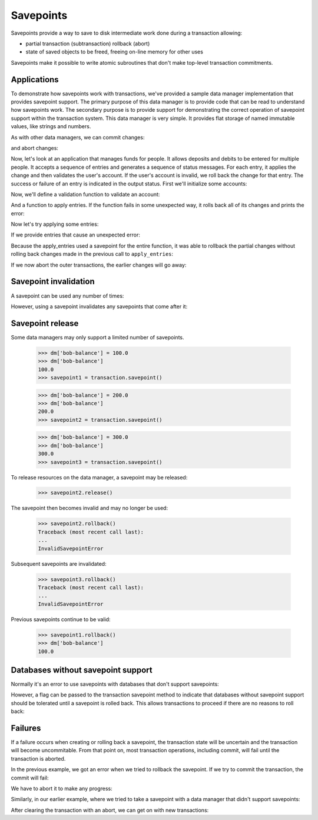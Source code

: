 Savepoints
==========

Savepoints provide a way to save to disk intermediate work done during
a transaction allowing:

- partial transaction (subtransaction) rollback (abort)

- state of saved objects to be freed, freeing on-line memory for other
  uses

Savepoints make it possible to write atomic subroutines that don't
make top-level transaction commitments.


Applications
------------

To demonstrate how savepoints work with transactions, we've provided a sample
data manager implementation that provides savepoint support.  The primary
purpose of this data manager is to provide code that can be read to understand
how savepoints work.  The secondary purpose is to provide support for
demonstrating the correct operation of savepoint support within the
transaction system.  This data manager is very simple.  It provides flat
storage of named immutable values, like strings and numbers.

.. doctest::

    >>> import transaction
    >>> from transaction.tests import savepointsample
    >>> dm = savepointsample.SampleSavepointDataManager()
    >>> dm['name'] = 'bob'

As with other data managers, we can commit changes:

.. doctest::

    >>> transaction.commit()
    >>> dm['name']
    'bob'

and abort changes:

.. doctest::

    >>> dm['name'] = 'sally'
    >>> dm['name']
    'sally'
    >>> transaction.abort()
    >>> dm['name']
    'bob'

Now, let's look at an application that manages funds for people.  It allows
deposits and debits to be entered for multiple people.  It accepts a sequence
of entries and generates a sequence of status messages.  For each entry, it
applies the change and then validates the user's account.  If the user's
account is invalid, we roll back the change for that entry.  The success or
failure of an entry is indicated in the output status.  First we'll initialize
some accounts:

.. doctest::

    >>> dm['bob-balance'] = 0.0
    >>> dm['bob-credit'] = 0.0
    >>> dm['sally-balance'] = 0.0
    >>> dm['sally-credit'] = 100.0
    >>> transaction.commit()

Now, we'll define a validation function to validate an account:

.. doctest::

    >>> def validate_account(name):
    ...     if dm[name+'-balance'] + dm[name+'-credit'] < 0:
    ...         raise ValueError('Overdrawn', name)

And a function to apply entries.  If the function fails in some unexpected
way, it rolls back all of its changes and prints the error:

.. doctest::

    >>> def apply_entries(entries):
    ...     savepoint = transaction.savepoint()
    ...     try:
    ...         for name, amount in entries:
    ...             entry_savepoint = transaction.savepoint()
    ...             try:
    ...                 dm[name+'-balance'] += amount
    ...                 validate_account(name)
    ...             except ValueError as error:
    ...                 entry_savepoint.rollback()
    ...                 print("%s %s" % ('Error', str(error)))
    ...             else:
    ...                 print("%s %s" % ('Updated', name))
    ...     except Exception as error:
    ...         savepoint.rollback()
    ...         print("%s" % ('Unexpected exception'))

Now let's try applying some entries:

.. doctest::

    >>> apply_entries([
    ...     ('bob',   10.0),
    ...     ('sally', 10.0),
    ...     ('bob',   20.0),
    ...     ('sally', 10.0),
    ...     ('bob',   -100.0),
    ...     ('sally', -100.0),
    ...     ])
    Updated bob
    Updated sally
    Updated bob
    Updated sally
    Error ('Overdrawn', 'bob')
    Updated sally

    >>> dm['bob-balance']
    30.0

    >>> dm['sally-balance']
    -80.0

If we provide entries that cause an unexpected error:

.. doctest::

    >>> apply_entries([
    ...     ('bob',   10.0),
    ...     ('sally', 10.0),
    ...     ('bob',   '20.0'),
    ...     ('sally', 10.0),
    ...     ])
    Updated bob
    Updated sally
    Unexpected exception

Because the apply_entries used a savepoint for the entire function, it was
able to rollback the partial changes without rolling back changes made in the
previous call to ``apply_entries``:

.. doctest::

    >>> dm['bob-balance']
    30.0

    >>> dm['sally-balance']
    -80.0

If we now abort the outer transactions, the earlier changes will go
away:

.. doctest::

    >>> transaction.abort()

    >>> dm['bob-balance']
    0.0

    >>> dm['sally-balance']
    0.0

Savepoint invalidation
----------------------

A savepoint can be used any number of times:

.. doctest::

    >>> dm['bob-balance'] = 100.0
    >>> dm['bob-balance']
    100.0
    >>> savepoint = transaction.savepoint()

    >>> dm['bob-balance'] = 200.0
    >>> dm['bob-balance']
    200.0
    >>> savepoint.rollback()
    >>> dm['bob-balance']
    100.0

    >>> savepoint.rollback()  # redundant, but should be harmless
    >>> dm['bob-balance']
    100.0

    >>> dm['bob-balance'] = 300.0
    >>> dm['bob-balance']
    300.0
    >>> savepoint.rollback()
    >>> dm['bob-balance']
    100.0

However, using a savepoint invalidates any savepoints that come after it:

.. doctest::

    >>> dm['bob-balance'] = 200.0
    >>> dm['bob-balance']
    200.0
    >>> savepoint1 = transaction.savepoint()

    >>> dm['bob-balance'] = 300.0
    >>> dm['bob-balance']
    300.0
    >>> savepoint2 = transaction.savepoint()

    >>> savepoint.rollback()
    >>> dm['bob-balance']
    100.0

    >>> savepoint2.rollback() #doctest: +IGNORE_EXCEPTION_DETAIL
    Traceback (most recent call last):
    ...
    InvalidSavepointRollbackError: invalidated by a later savepoint

    >>> savepoint1.rollback() #doctest: +IGNORE_EXCEPTION_DETAIL
    Traceback (most recent call last):
    ...
    InvalidSavepointRollbackError: invalidated by a later savepoint

    >>> transaction.abort()


Savepoint release
-----------------

Some data managers may only support a limited number of savepoints.

    >>> dm['bob-balance'] = 100.0
    >>> dm['bob-balance']
    100.0
    >>> savepoint1 = transaction.savepoint()

    >>> dm['bob-balance'] = 200.0
    >>> dm['bob-balance']
    200.0
    >>> savepoint2 = transaction.savepoint()

    >>> dm['bob-balance'] = 300.0
    >>> dm['bob-balance']
    300.0
    >>> savepoint3 = transaction.savepoint()

To release resources on the data manager, a savepoint may be released:

    >>> savepoint2.release()

The savepoint then becomes invalid and may no longer be used:

    >>> savepoint2.rollback()
    Traceback (most recent call last):
    ...
    InvalidSavepointError

Subsequent savepoints are invalidated:

    >>> savepoint3.rollback()
    Traceback (most recent call last):
    ...
    InvalidSavepointError

Previous savepoints continue to be valid:

    >>> savepoint1.rollback()
    >>> dm['bob-balance']
    100.0


Databases without savepoint support
-----------------------------------

Normally it's an error to use savepoints with databases that don't support
savepoints:

.. doctest::

    >>> dm_no_sp = savepointsample.SampleDataManager()
    >>> dm_no_sp['name'] = 'bob'
    >>> transaction.commit()
    >>> dm_no_sp['name'] = 'sally'
    >>> transaction.savepoint() #doctest: +IGNORE_EXCEPTION_DETAIL
    Traceback (most recent call last):
    ...
    TypeError: ('Savepoints unsupported', {'name': 'bob'})

    >>> transaction.abort()

However, a flag can be passed to the transaction savepoint method to indicate
that databases without savepoint support should be tolerated until a savepoint
is rolled back.  This allows transactions to proceed if there are no reasons
to roll back:

.. doctest::

    >>> dm_no_sp['name'] = 'sally'
    >>> savepoint = transaction.savepoint(1)
    >>> dm_no_sp['name'] = 'sue'
    >>> transaction.commit()
    >>> dm_no_sp['name']
    'sue'

    >>> dm_no_sp['name'] = 'sam'
    >>> savepoint = transaction.savepoint(1)
    >>> savepoint.rollback() #doctest: +IGNORE_EXCEPTION_DETAIL
    Traceback (most recent call last): 
    ...
    TypeError: ('Savepoints unsupported', {'name': 'sam'})


Failures
--------

If a failure occurs when creating or rolling back a savepoint, the transaction
state will be uncertain and the transaction will become uncommitable.  From
that point on, most transaction operations, including commit, will fail until
the transaction is aborted.

In the previous example, we got an error when we tried to rollback the
savepoint.  If we try to commit the transaction, the commit will fail:

.. doctest::

    >>> transaction.commit() #doctest: +IGNORE_EXCEPTION_DETAIL
    Traceback (most recent call last):
    ...
    TransactionFailedError: An operation previously failed, with traceback:
    ...
    TypeError: ('Savepoints unsupported', {'name': 'sam'})
    <BLANKLINE>

We have to abort it to make any progress:

.. doctest::

    >>> transaction.abort()

Similarly, in our earlier example, where we tried to take a savepoint with a
data manager that didn't support savepoints:

.. doctest::

    >>> dm_no_sp['name'] = 'sally'
    >>> dm['name'] = 'sally'
    >>> savepoint = transaction.savepoint() # doctest: +IGNORE_EXCEPTION_DETAIL
    Traceback (most recent call last):
    ...
    TypeError: ('Savepoints unsupported', {'name': 'sue'})

    >>> transaction.commit() # doctest: +IGNORE_EXCEPTION_DETAIL
    Traceback (most recent call last):
    ...
    TransactionFailedError: An operation previously failed, with traceback:
    ...
    TypeError: ('Savepoints unsupported', {'name': 'sue'})
    <BLANKLINE>

    >>> transaction.abort()

After clearing the transaction with an abort, we can get on with new
transactions:

.. doctest::

    >>> dm_no_sp['name'] = 'sally'
    >>> dm['name'] = 'sally'
    >>> transaction.commit()
    >>> dm_no_sp['name']
    'sally'
    >>> dm['name']
    'sally'

